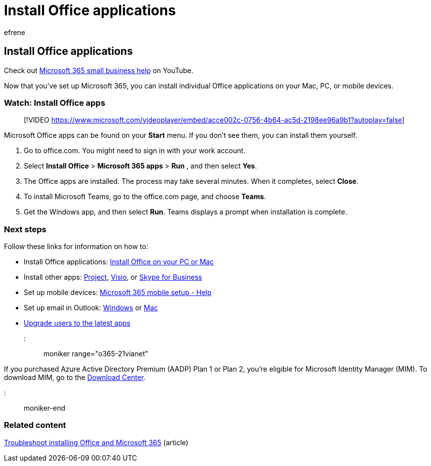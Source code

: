 = Install Office applications
:audience: Admin
:author: efrene
:description: Now that you've set up Microsoft 365, learn how to install individual Office applications on your Mac, PC, or mobile devices.
:f1.keywords: ["NOCSH"]
:manager: scotv
:ms.assetid: d0653266-31db-4f6a-a804-d34b667c16bf
:ms.author: efrene
:ms.collection: ["highpri", "M365-subscription-management", "Adm_O365", "Adm_TOC"]
:ms.custom: ["VSBFY23", "seo-marvel-may2020", "AdminSurgePortfolio", "okr_smb", "AdminTemplateSet", "adminvideo"]
:ms.localizationpriority: medium
:ms.service: o365-administration
:ms.topic: article
:search.appverid: ["MET150", "MOE150"]

== Install Office applications

Check out https://go.microsoft.com/fwlink/?linkid=2197659[Microsoft 365 small business help] on YouTube.

Now that you've set up Microsoft 365, you can install individual Office applications on your Mac, PC, or mobile devices.

=== Watch: Install Office apps

____
[!VIDEO https://www.microsoft.com/videoplayer/embed/acce002c-0756-4b64-ac5d-2198ee96a9b1?autoplay=false]
____

Microsoft Office apps can be found on your  *Start* menu.
If you don't see them, you can install them yourself.

. Go to office.com.
You might need to sign in with your work account.
. Select  *Install Office*  >  *Microsoft 365 apps*  >  *Run* , and then select  *Yes*.
. The Office apps are installed.
The process may take several minutes.
When it completes, select  *Close*.
. To install Microsoft Teams, go to the office.com page, and choose  *Teams*.
. Get the Windows app, and then select  *Run*.
Teams displays a prompt when installation is complete.

=== Next steps

Follow these links for information on how to:

* Install Office applications:  https://support.microsoft.com/office/4414eaaf-0478-48be-9c42-23adc4716658[Install Office on your PC or Mac]
* Install other apps: https://support.microsoft.com/office/install-project-7059249b-d9fe-4d61-ab96-5c5bf435f281[Project], https://support.microsoft.com/office/install-visio-f98f21e3-aa02-4827-9167-ddab5b025710[Visio], or https://support.microsoft.com/office/install-skype-for-business-8a0d4da8-9d58-44f9-9759-5c8f340cb3fb[Skype for Business]
* Set up mobile devices: https://support.microsoft.com/office/7dabb6cb-0046-40b6-81fe-767e0b1f014f[Microsoft 365 mobile setup - Help]
* Set up email in Outlook: https://support.microsoft.com/office/6e27792a-9267-4aa4-8bb6-c84ef146101b[Windows] or https://support.microsoft.com/office/6e27792a-9267-4aa4-8bb6-c84ef146101b#PickTab=Outlook_for_Mac[Mac]
* xref:upgrade-users-to-latest-office-client.adoc[Upgrade users to the latest apps]

::: moniker range="o365-21vianet"

If you purchased Azure Active Directory Premium (AADP) Plan 1 or Plan 2, you're eligible for Microsoft Identity Manager (MIM).
To download MIM, go to the https://www.microsoft.com/zh-cn/download/details.aspx?id=58498[Download Center].

::: moniker-end

=== Related content

https://support.microsoft.com/office/35ff2def-e0b2-4dac-9784-4cf212c1f6c2[Troubleshoot installing Office and Microsoft 365] (article)
